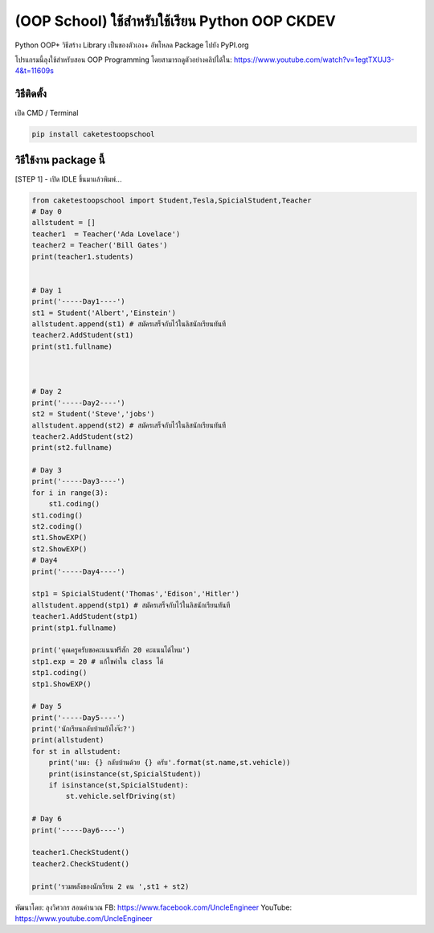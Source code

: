 (OOP School) ใช้สำหรับใช้เรียน Python OOP CKDEV
===============================================

Python OOP+ วิธีสร้าง Library เป็นของตัวเอง+ อัพโหลด Package ไปยัง
PyPI.org

โปรแกรมนี้ลุงใช้สำหรับสอน OOP Programming โดยสามารถดูตัวอย่างคลิปได้ใน:
https://www.youtube.com/watch?v=1egtTXUJ3-4&t=11609s

วิธีติดตั้ง
~~~~~~~~~~~

เปิด CMD / Terminal

.. code:: python

    pip install caketestoopschool

วิธีใช้งาน package นี้
~~~~~~~~~~~~~~~~~~~~~~

[STEP 1] - เปิด IDLE ขึ้นมาแล้วพิมพ์...

.. code:: python

    from caketestoopschool import Student,Tesla,SpicialStudent,Teacher
    # Day 0
    allstudent = [] 
    teacher1  = Teacher('Ada Lovelace')
    teacher2 = Teacher('Bill Gates')
    print(teacher1.students)

                
    # Day 1
    print('-----Day1----')
    st1 = Student('Albert','Einstein')
    allstudent.append(st1) # สมัครเสร็จกับไว้ในลิสนักเรียนทันที
    teacher2.AddStudent(st1)
    print(st1.fullname)



    # Day 2
    print('-----Day2----')
    st2 = Student('Steve','jobs')
    allstudent.append(st2) # สมัครเสร็จกับไว้ในลิสนักเรียนทันที
    teacher2.AddStudent(st2)
    print(st2.fullname)

    # Day 3
    print('-----Day3----')
    for i in range(3):
        st1.coding()
    st1.coding()
    st2.coding()
    st1.ShowEXP()
    st2.ShowEXP()
    # Day4
    print('-----Day4----')

    stp1 = SpicialStudent('Thomas','Edison','Hitler')
    allstudent.append(stp1) # สมัครเสร็จกับไว้ในลิสนักเรียนทันที
    teacher1.AddStudent(stp1)
    print(stp1.fullname)

    print('คุณครูครับขอคะแนนฟรีสัก 20 คะแนนได้ไหม')
    stp1.exp = 20 # แก้ไขค่าใน class ได้
    stp1.coding()
    stp1.ShowEXP()

    # Day 5
    print('-----Day5----')
    print('นักเรียนกลับบ้านยังไงจ๊ะ?')
    print(allstudent)
    for st in allstudent:
        print('ผม: {} กลับบ้านด้วย {} ครับ'.format(st.name,st.vehicle))
        print(isinstance(st,SpicialStudent))
        if isinstance(st,SpicialStudent):
            st.vehicle.selfDriving(st)

    # Day 6
    print('-----Day6----')

    teacher1.CheckStudent()
    teacher2.CheckStudent()

    print('รวมพลังของนักเรียน 2 คน ',st1 + st2)

พัฒนาโดย: ลุงวิศวกร สอนคำนวณ FB: https://www.facebook.com/UncleEngineer
YouTube: https://www.youtube.com/UncleEngineer
